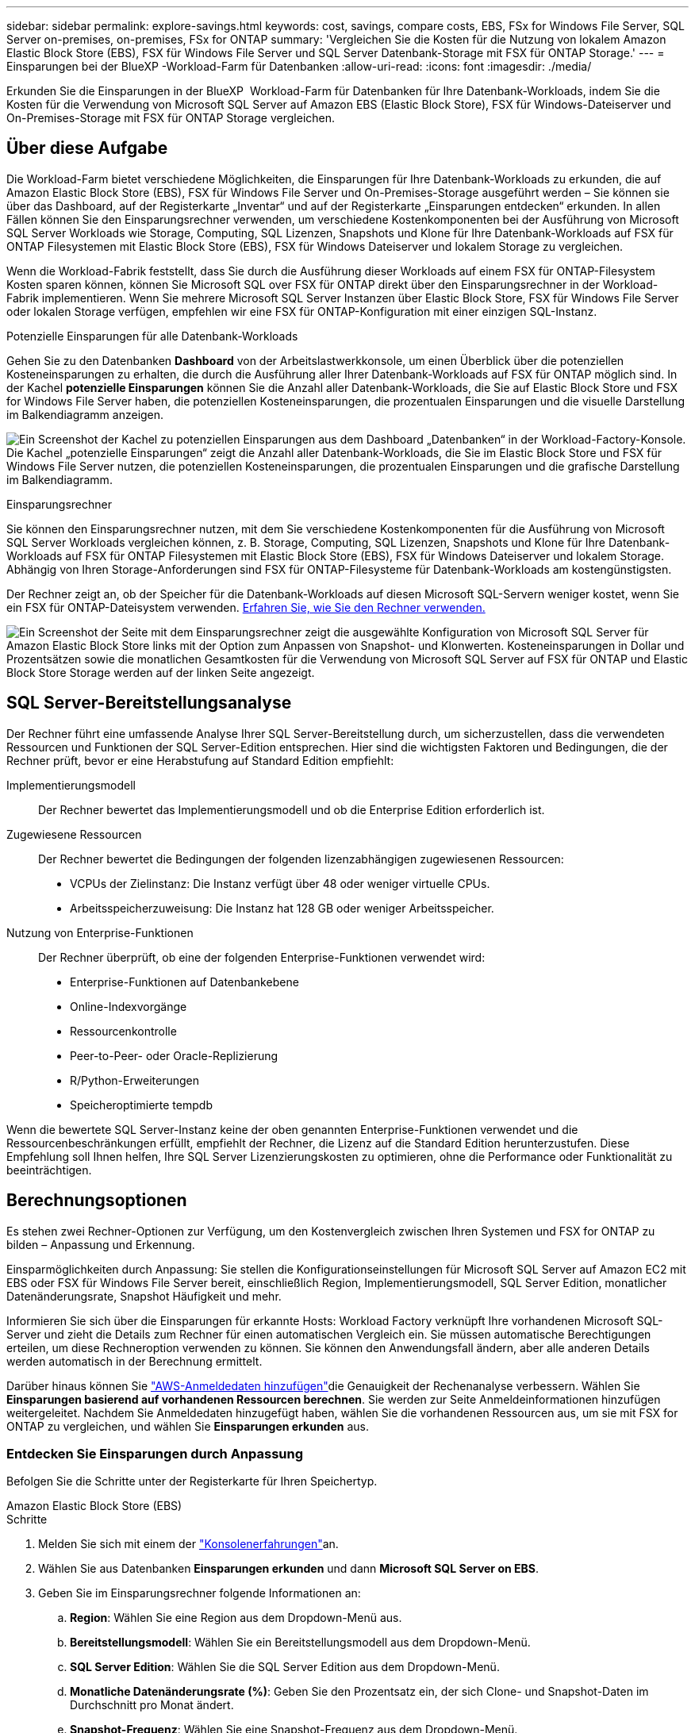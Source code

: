 ---
sidebar: sidebar 
permalink: explore-savings.html 
keywords: cost, savings, compare costs, EBS, FSx for Windows File Server, SQL Server on-premises, on-premises, FSx for ONTAP 
summary: 'Vergleichen Sie die Kosten für die Nutzung von lokalem Amazon Elastic Block Store (EBS), FSX für Windows File Server und SQL Server Datenbank-Storage mit FSX für ONTAP Storage.' 
---
= Einsparungen bei der BlueXP -Workload-Farm für Datenbanken
:allow-uri-read: 
:icons: font
:imagesdir: ./media/


[role="lead"]
Erkunden Sie die Einsparungen in der BlueXP  Workload-Farm für Datenbanken für Ihre Datenbank-Workloads, indem Sie die Kosten für die Verwendung von Microsoft SQL Server auf Amazon EBS (Elastic Block Store), FSX für Windows-Dateiserver und On-Premises-Storage mit FSX für ONTAP Storage vergleichen.



== Über diese Aufgabe

Die Workload-Farm bietet verschiedene Möglichkeiten, die Einsparungen für Ihre Datenbank-Workloads zu erkunden, die auf Amazon Elastic Block Store (EBS), FSX für Windows File Server und On-Premises-Storage ausgeführt werden – Sie können sie über das Dashboard, auf der Registerkarte „Inventar“ und auf der Registerkarte „Einsparungen entdecken“ erkunden. In allen Fällen können Sie den Einsparungsrechner verwenden, um verschiedene Kostenkomponenten bei der Ausführung von Microsoft SQL Server Workloads wie Storage, Computing, SQL Lizenzen, Snapshots und Klone für Ihre Datenbank-Workloads auf FSX für ONTAP Filesystemen mit Elastic Block Store (EBS), FSX für Windows Dateiserver und lokalem Storage zu vergleichen.

Wenn die Workload-Fabrik feststellt, dass Sie durch die Ausführung dieser Workloads auf einem FSX für ONTAP-Filesystem Kosten sparen können, können Sie Microsoft SQL over FSX für ONTAP direkt über den Einsparungsrechner in der Workload-Fabrik implementieren. Wenn Sie mehrere Microsoft SQL Server Instanzen über Elastic Block Store, FSX für Windows File Server oder lokalen Storage verfügen, empfehlen wir eine FSX für ONTAP-Konfiguration mit einer einzigen SQL-Instanz.

.Potenzielle Einsparungen für alle Datenbank-Workloads
Gehen Sie zu den Datenbanken *Dashboard* von der Arbeitslastwerkkonsole, um einen Überblick über die potenziellen Kosteneinsparungen zu erhalten, die durch die Ausführung aller Ihrer Datenbank-Workloads auf FSX für ONTAP möglich sind. In der Kachel *potenzielle Einsparungen* können Sie die Anzahl aller Datenbank-Workloads, die Sie auf Elastic Block Store und FSX for Windows File Server haben, die potenziellen Kosteneinsparungen, die prozentualen Einsparungen und die visuelle Darstellung im Balkendiagramm anzeigen.

image:screenshot-dashboard-potential-savings-tile.png["Ein Screenshot der Kachel zu potenziellen Einsparungen aus dem Dashboard „Datenbanken“ in der Workload-Factory-Konsole. Die Kachel „potenzielle Einsparungen“ zeigt die Anzahl aller Datenbank-Workloads, die Sie im Elastic Block Store und FSX für Windows File Server nutzen, die potenziellen Kosteneinsparungen, die prozentualen Einsparungen und die grafische Darstellung im Balkendiagramm."]

.Einsparungsrechner
Sie können den Einsparungsrechner nutzen, mit dem Sie verschiedene Kostenkomponenten für die Ausführung von Microsoft SQL Server Workloads vergleichen können, z. B. Storage, Computing, SQL Lizenzen, Snapshots und Klone für Ihre Datenbank-Workloads auf FSX für ONTAP Filesystemen mit Elastic Block Store (EBS), FSX für Windows Dateiserver und lokalem Storage. Abhängig von Ihren Storage-Anforderungen sind FSX für ONTAP-Filesysteme für Datenbank-Workloads am kostengünstigsten.

Der Rechner zeigt an, ob der Speicher für die Datenbank-Workloads auf diesen Microsoft SQL-Servern weniger kostet, wenn Sie ein FSX für ONTAP-Dateisystem verwenden. <<Berechnungsoptionen,Erfahren Sie, wie Sie den Rechner verwenden.>>

image:screenshot-ebs-savings-calculator-update.png["Ein Screenshot der Seite mit dem Einsparungsrechner zeigt die ausgewählte Konfiguration von Microsoft SQL Server für Amazon Elastic Block Store links mit der Option zum Anpassen von Snapshot- und Klonwerten. Kosteneinsparungen in Dollar und Prozentsätzen sowie die monatlichen Gesamtkosten für die Verwendung von Microsoft SQL Server auf FSX für ONTAP und Elastic Block Store Storage werden auf der linken Seite angezeigt."]



== SQL Server-Bereitstellungsanalyse

Der Rechner führt eine umfassende Analyse Ihrer SQL Server-Bereitstellung durch, um sicherzustellen, dass die verwendeten Ressourcen und Funktionen der SQL Server-Edition entsprechen. Hier sind die wichtigsten Faktoren und Bedingungen, die der Rechner prüft, bevor er eine Herabstufung auf Standard Edition empfiehlt:

Implementierungsmodell:: Der Rechner bewertet das Implementierungsmodell und ob die Enterprise Edition erforderlich ist.
Zugewiesene Ressourcen:: Der Rechner bewertet die Bedingungen der folgenden lizenzabhängigen zugewiesenen Ressourcen:
+
--
* VCPUs der Zielinstanz: Die Instanz verfügt über 48 oder weniger virtuelle CPUs.
* Arbeitsspeicherzuweisung: Die Instanz hat 128 GB oder weniger Arbeitsspeicher.


--
Nutzung von Enterprise-Funktionen:: Der Rechner überprüft, ob eine der folgenden Enterprise-Funktionen verwendet wird:
+
--
* Enterprise-Funktionen auf Datenbankebene
* Online-Indexvorgänge
* Ressourcenkontrolle
* Peer-to-Peer- oder Oracle-Replizierung
* R/Python-Erweiterungen
* Speicheroptimierte tempdb


--


Wenn die bewertete SQL Server-Instanz keine der oben genannten Enterprise-Funktionen verwendet und die Ressourcenbeschränkungen erfüllt, empfiehlt der Rechner, die Lizenz auf die Standard Edition herunterzustufen. Diese Empfehlung soll Ihnen helfen, Ihre SQL Server Lizenzierungskosten zu optimieren, ohne die Performance oder Funktionalität zu beeinträchtigen.



== Berechnungsoptionen

Es stehen zwei Rechner-Optionen zur Verfügung, um den Kostenvergleich zwischen Ihren Systemen und FSX for ONTAP zu bilden – Anpassung und Erkennung.

Einsparmöglichkeiten durch Anpassung: Sie stellen die Konfigurationseinstellungen für Microsoft SQL Server auf Amazon EC2 mit EBS oder FSX für Windows File Server bereit, einschließlich Region, Implementierungsmodell, SQL Server Edition, monatlicher Datenänderungsrate, Snapshot Häufigkeit und mehr.

Informieren Sie sich über die Einsparungen für erkannte Hosts: Workload Factory verknüpft Ihre vorhandenen Microsoft SQL-Server und zieht die Details zum Rechner für einen automatischen Vergleich ein. Sie müssen automatische Berechtigungen erteilen, um diese Rechneroption verwenden zu können. Sie können den Anwendungsfall ändern, aber alle anderen Details werden automatisch in der Berechnung ermittelt.

Darüber hinaus können Sie link:https://docs.netapp.com/us-en/workload-setup-admin/add-credentials.html["AWS-Anmeldedaten hinzufügen"^]die Genauigkeit der Rechenanalyse verbessern. Wählen Sie *Einsparungen basierend auf vorhandenen Ressourcen berechnen*. Sie werden zur Seite Anmeldeinformationen hinzufügen weitergeleitet. Nachdem Sie Anmeldedaten hinzugefügt haben, wählen Sie die vorhandenen Ressourcen aus, um sie mit FSX for ONTAP zu vergleichen, und wählen Sie *Einsparungen erkunden* aus.



=== Entdecken Sie Einsparungen durch Anpassung

Befolgen Sie die Schritte unter der Registerkarte für Ihren Speichertyp.

[role="tabbed-block"]
====
.Amazon Elastic Block Store (EBS)
--
.Schritte
. Melden Sie sich mit einem der link:https://docs.netapp.com/us-en/workload-setup-admin/console-experiences.html["Konsolenerfahrungen"^]an.
. Wählen Sie aus Datenbanken *Einsparungen erkunden* und dann *Microsoft SQL Server on EBS*.
. Geben Sie im Einsparungsrechner folgende Informationen an:
+
.. *Region*: Wählen Sie eine Region aus dem Dropdown-Menü aus.
.. *Bereitstellungsmodell*: Wählen Sie ein Bereitstellungsmodell aus dem Dropdown-Menü.
.. *SQL Server Edition*: Wählen Sie die SQL Server Edition aus dem Dropdown-Menü.
.. *Monatliche Datenänderungsrate (%)*: Geben Sie den Prozentsatz ein, der sich Clone- und Snapshot-Daten im Durchschnitt pro Monat ändert.
.. *Snapshot-Frequenz*: Wählen Sie eine Snapshot-Frequenz aus dem Dropdown-Menü.
.. *Anzahl geklonter Kopien*: Geben Sie die Anzahl geklonter Kopien in der EBS-Konfiguration ein.
.. *Monatliche Kosten für SQL BYOL (€)*: Geben Sie optional die monatlichen Kosten für SQL BYOL in Dollar ein.
.. Stellen Sie im Rahmen der EC2-Spezifikationen Folgendes bereit:
+
*** *Maschinenbeschreibung*: Geben Sie optional einen Namen ein, um die Maschine zu beschreiben.
*** *Instanztyp*: Wählen Sie den EC2 Instanztyp aus dem Dropdown-Menü aus.


.. Geben Sie unter Volume-Typen die folgenden Details für mindestens einen Volume-Typ an. IOPS und Durchsatz gelten für bestimmte Festplattentypen-Volumes.
+
*** *Anzahl der Volumen*
*** *Speichermenge pro Volumen (gib)*
*** *Bereitgestellte IOPS pro Volume*
*** *Durchsatz MB/s*


.. Wenn Sie das Bereitstellungsmodell „Always On“ ausgewählt haben, geben Sie Einzelheiten zu *sekundären EC2-Spezifikationen* und *Volume-Typen* an.




--
.Amazon FSX für Windows File Server
--
.Schritte
. Melden Sie sich mit einem der link:https://docs.netapp.com/us-en/workload-setup-admin/console-experiences.html["Konsolenerfahrungen"^]an.
. Wählen Sie aus Datenbanken *Einsparungen erkunden* und dann *Microsoft SQL Server on FSX for Windows*.
. Geben Sie im Einsparungsrechner folgende Informationen an:
+
.. *Region*: Wählen Sie eine Region aus dem Dropdown-Menü aus.
.. *Bereitstellungsmodell*: Wählen Sie ein Bereitstellungsmodell aus dem Dropdown-Menü.
.. *SQL Server Edition*: Wählen Sie die SQL Server Edition aus dem Dropdown-Menü.
.. *Monatliche Datenänderungsrate (%)*: Geben Sie den Prozentsatz ein, der sich Clone- und Snapshot-Daten im Durchschnitt pro Monat ändert.
.. *Snapshot-Frequenz*: Wählen Sie eine Snapshot-Frequenz aus dem Dropdown-Menü.
.. *Anzahl geklonter Kopien*: Geben Sie die Anzahl geklonter Kopien in der EBS-Konfiguration ein.
.. *Monatliche Kosten für SQL BYOL (€)*: Geben Sie optional die monatlichen Kosten für SQL BYOL in Dollar ein.
.. Geben Sie unter FSX für Windows File Server-Einstellungen Folgendes an:
+
*** *Bereitstellungstyp*: Wählen Sie den Bereitstellungstyp aus dem Dropdown-Menü aus.
*** *Speichertyp*: SSD-Speicher ist der unterstützte Speichertyp.
*** *Gesamtspeicherkapazität*: Geben Sie die Speicherkapazität ein und wählen Sie die Kapazitätseinheit für die Konfiguration aus.
*** *Bereitgestellte SSD-IOPS*: Geben Sie die bereitgestellten SSD-IOPS für die Konfiguration ein.
*** *Durchsatz (MB/s)*: Geben Sie den Durchsatz in MB/s ein


.. Wählen Sie unter EC2-Spezifikationen den *Instance-Typ* aus dem Dropdown-Menü aus.




--
====
Nachdem Sie Details zur Konfiguration des Datenbank-Hosts angegeben haben, überprüfen Sie die Berechnungen und Empfehlungen auf der Seite.

Scrollen Sie außerdem nach unten zum Ende der Seite, um den Bericht anzuzeigen, indem Sie eine der folgenden Optionen auswählen:

* *PDF exportieren*
* *Per E-Mail senden*
* *Die Berechnungen anzeigen*


Um zu FSX für ONTAP zu wechseln, folgen Sie den Anweisungen zu <<Implementieren Sie Microsoft SQL Server auf AWS EC2 und verwenden Sie FSX für ONTAP,Bereitstellung von Microsoft SQL Server auf AQS EC2 mithilfe von FSX für ONTAP Filesystemen>>.



=== Untersuchen Sie die Einsparungen für erkannte Hosts

Workload Factory tritt in die erkannten Elastic Block Store- und FSX for Windows File Server-Hosteigenschaften ein, sodass Sie die Einsparungen automatisch erkunden können.

.Bevor Sie beginnen
Bevor Sie beginnen, müssen Sie die folgenden Voraussetzungen erfüllen:

* Vergewissern Sie sich, dass Sie link:https://docs.netapp.com/us-en/workload-setup-admin/add-credentials.html["Erteilen _Automatisieren_ Berechtigungen"^]Ihr AWS-Konto verwenden, um Elastic Block Store (EBS) und FSX for Windows-Systeme in Ihrem Datenbankbestand zu erkennen.
* Erkennen von Hosts in EBS und FSX für Windows Storage in Ihrem Datenbankbestand link:detect-host.html["Erfahren Sie, wie Sie Hosts erkennen"].


Befolgen Sie die Schritte unter der Registerkarte für Ihren Speichertyp.

[role="tabbed-block"]
====
.Amazon Elastic Block Store (EBS)
--
.Schritte
. Melden Sie sich mit einem der link:https://docs.netapp.com/us-en/workload-setup-admin/console-experiences.html["Konsolenerfahrungen"^]an.
. Wählen Sie in der Kachel „Datenbanken“ aus dem Dropdown-Menü *Einsparungen erkunden* und dann *Microsoft SQL Server auf FSX für Windows* aus.
+
Wenn die Workload-Farm EBS-Hosts erkennt, werden Sie auf die Registerkarte „Einsparungen“ umgeleitet. Wenn die Workload Factory keine EBS-Hosts erkennt, werden Sie zum Rechner umgeleitet zu <<Entdecken Sie Einsparungen durch Anpassung,Entdecken Sie Einsparungen durch Anpassung>>.

. Klicken Sie auf der Registerkarte Einsparungen erkunden auf *Einsparungen erkunden* des Datenbankservers mithilfe von EBS Storage.
. Geben Sie optional mit dem Einsparungsrechner die folgenden Details zu Klonen und Snapshots auf Ihrem EBS Storage an, um eine genauere Schätzung der Kosteneinsparungen zu erhalten.
+
.. *Snapshot-Frequenz*: Wählen Sie eine Snapshot-Frequenz aus dem Dropdown-Menü.
.. *Clone Refresh Frequency*: Wählen Sie aus dem Dropdown-Menü die Häufigkeit, mit der die Clones aktualisiert werden.
.. *Anzahl geklonter Kopien*: Geben Sie die Anzahl geklonter Kopien in der EBS-Konfiguration ein.
.. *Monatliche Änderungsrate*: Geben Sie den Prozentsatz ein, der sich Clone- und Snapshot-Daten im Durchschnitt pro Monat ändert.




--
.Amazon FSX für Windows File Server
--
.Schritte
. Melden Sie sich mit einem der link:https://docs.netapp.com/us-en/workload-setup-admin/console-experiences.html["Konsolenerfahrungen"^]an.
. Wählen Sie in der Kachel „Datenbanken“ aus dem Dropdown-Menü *Einsparungen erkunden* und dann *Microsoft SQL Server auf FSX für Windows* aus.
+
Wenn die Workload Factory FSX für Windows-Hosts erkennt, werden Sie auf die Registerkarte „Einsparungen erkunden“ umgeleitet. Wenn die Workload Factory FSX for Windows Hosts nicht erkennt, werden Sie zum Rechner umgeleitet zu <<Entdecken Sie Einsparungen durch Anpassung,Entdecken Sie Einsparungen durch Anpassung>>.

. Klicken Sie auf der Registerkarte Einsparungen erkunden auf *Einsparungen erkunden* des Datenbankservers mit FSX für Windows File Server-Speicher.
. Geben Sie optional im Einsparungsrechner die folgenden Details zu Klonen (Schattenkopien) und Snapshots in Ihrem FSX für Windows Storage an, um eine genauere Schätzung der Kosteneinsparungen zu erhalten.
+
.. *Snapshot-Frequenz*: Wählen Sie eine Snapshot-Frequenz aus dem Dropdown-Menü.
+
Wenn FSX für Windows Schattenkopien erkannt werden, ist der Standardwert *Daily*. Wenn Schattenkopien nicht erkannt werden, ist der Standardwert *Keine Snapshot-Frequenz*.

.. *Clone Refresh Frequency*: Wählen Sie aus dem Dropdown-Menü die Häufigkeit, mit der die Clones aktualisiert werden.
.. *Anzahl geklonter Kopien*: Geben Sie die Anzahl geklonter Kopien in der FSX für Windows-Konfiguration ein.
.. *Monatliche Änderungsrate*: Geben Sie den Prozentsatz ein, der sich Clone- und Snapshot-Daten im Durchschnitt pro Monat ändert.




--
.Microsoft SQL Server vor Ort
--
.Schritte
. Melden Sie sich mit einem der link:https://docs.netapp.com/us-en/workload-setup-admin/console-experiences.html["Konsolenerfahrungen"^]an.
. Wählen Sie in der Kachel „Datenbanken“ aus dem Dropdown-Menü *Einsparungen erkunden* und dann *Microsoft SQL Server On-premises* aus.
. Laden Sie auf der Registerkarte SQL Server On-Premises das Skript herunter, um Ihre lokalen SQL Server-Umgebungen zu bewerten.
+
.. Laden Sie das Bewertungsskript herunter. Das Skript ist ein Datenerfassungs-Tool basierend auf PowerShell. Es sammelt Konfigurations- und Leistungsdaten von SQL Server und lädt diese anschließend an die BlueXP  Workload Factory hoch. Der Migrationsberater bewertet die Daten und Pläne für die FSX for ONTAP-Implementierung für Ihre SQL Server-Umgebung.
+
image:screenshot-download-script-on-premises.png["Ein Screenshot der Registerkarte „SQL Server On-Premises“ zeigt die Option zum Herunterladen des Bewertungsskripts."]

.. Führen Sie das Skript auf dem SQL Server-Host aus.
.. Laden Sie die Skriptausgabe auf der Registerkarte SQL Server On-Premises in Workload Factory hoch.
+
image:screenshot-upload-script-on-premises.png["Ein Screenshot der Registerkarte „SQL Server On-Premises“ zeigt die Option zum Hochladen des Bewertungsskripts."]



. Wählen Sie auf der Registerkarte SQL Server On-Premises *Einsparungen erkunden* aus, um eine Kostenanalyse des lokalen SQL Server-Hosts gegen FSX for ONTAP durchzuführen.
. Wählen Sie im Einsparungsrechner die Region für den lokalen Host aus.
. Aktualisieren Sie für genauere Ergebnisse die Datenverarbeitungsinformationen sowie die Speicher- und Leistungsdetails.
. Optional können Sie die folgenden Details zu Klonen (Schattenkopien) und Snapshots in Ihrer lokalen Datenbankumgebung bereitstellen und erhalten so eine genauere Schätzung der Kosteneinsparungen.
+
.. *Snapshot-Frequenz*: Wählen Sie eine Snapshot-Frequenz aus dem Dropdown-Menü.
+
Wenn FSX für Windows Schattenkopien erkannt werden, ist der Standardwert *Daily*. Wenn Schattenkopien nicht erkannt werden, ist der Standardwert *Keine Snapshot-Frequenz*.

.. *Clone Refresh Frequency*: Wählen Sie aus dem Dropdown-Menü die Häufigkeit, mit der die Clones aktualisiert werden.
.. *Anzahl geklonter Kopien*: Geben Sie die Anzahl geklonter Kopien in der On-Premises-Konfiguration ein.
.. *Monatliche Änderungsrate*: Geben Sie den Prozentsatz ein, der sich Clone- und Snapshot-Daten im Durchschnitt pro Monat ändert.




--
====
Nachdem Sie Details zur Konfiguration des Datenbank-Hosts angegeben haben, überprüfen Sie die Berechnungen und Empfehlungen auf der Seite.

Scrollen Sie außerdem nach unten zum Ende der Seite, um den Bericht anzuzeigen, indem Sie eine der folgenden Optionen auswählen:

* *PDF exportieren*
* *Per E-Mail senden*
* *Die Berechnungen anzeigen*


Um zu FSX für ONTAP zu wechseln, folgen Sie den Anweisungen zu <<Implementieren Sie Microsoft SQL Server auf AWS EC2 und verwenden Sie FSX für ONTAP,Bereitstellung von Microsoft SQL Server auf AQS EC2 mithilfe von FSX für ONTAP Filesystemen>>.



== Implementieren Sie Microsoft SQL Server auf AWS EC2 und verwenden Sie FSX für ONTAP

Wenn Sie zu FSX for ONTAP wechseln möchten, um Kosteneinsparungen zu erzielen, klicken Sie auf *Erstellen*, um die empfohlenen Konfigurationen direkt aus dem Assistenten zum Erstellen neuer Microsoft SQL-Server zu erstellen, oder klicken Sie auf *Speichern*, um die empfohlenen Konfigurationen für später zu speichern.


NOTE: Workload Factory unterstützt nicht das Speichern oder Erstellen mehrerer FSX für ONTAP-Dateisysteme.

Bereitstellungsmethoden:: Im _Automate_-Modus können Sie den neuen Microsoft SQL Server auf AWS EC2 mithilfe von FSX für ONTAP direkt von der Workload-Farm implementieren. Sie können den Inhalt auch aus dem Codebox-Fenster kopieren und die empfohlene Konfiguration mit einer der Codebox-Methoden bereitstellen.
+
--
Im _BASIC_-Modus können Sie den Inhalt aus dem Codebox-Fenster kopieren und die empfohlene Konfiguration mit einer der Codebox-Methoden bereitstellen.

--

